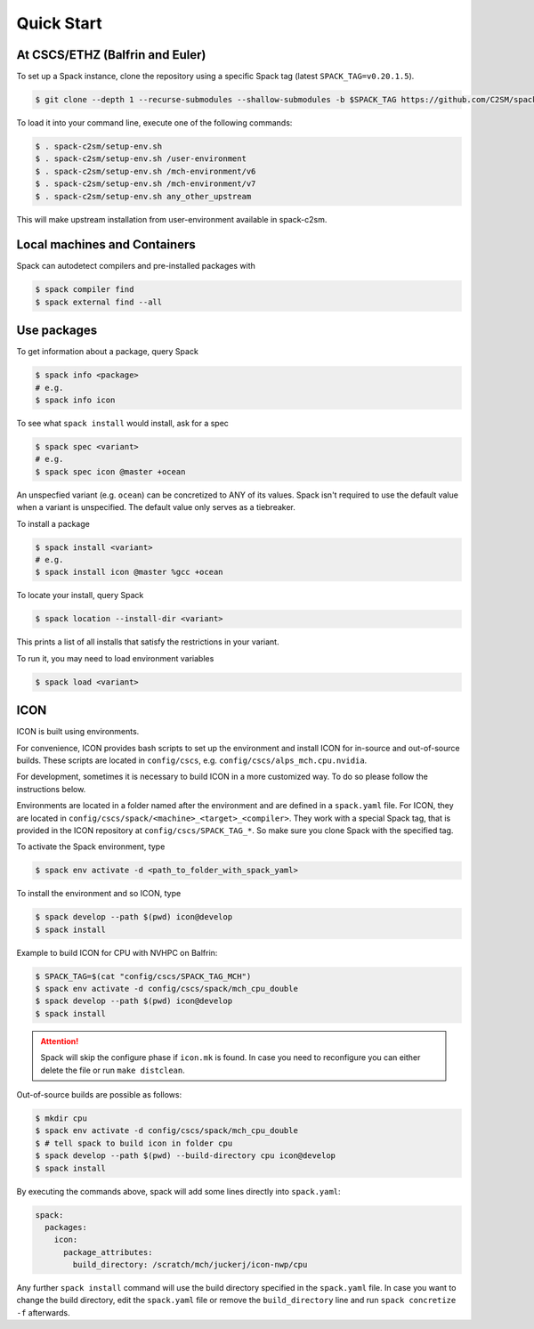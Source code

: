 Quick Start
===========


At CSCS/ETHZ (Balfrin and Euler)
------------------------------------------------

To set up a Spack instance, clone the repository using a specific Spack tag (latest ``SPACK_TAG=v0.20.1.5``).

.. code-block:: console

  $ git clone --depth 1 --recurse-submodules --shallow-submodules -b $SPACK_TAG https://github.com/C2SM/spack-c2sm.git

To load it into your command line, execute one of the following commands:

.. code-block:: console

  $ . spack-c2sm/setup-env.sh
  $ . spack-c2sm/setup-env.sh /user-environment
  $ . spack-c2sm/setup-env.sh /mch-environment/v6
  $ . spack-c2sm/setup-env.sh /mch-environment/v7
  $ . spack-c2sm/setup-env.sh any_other_upstream

This will make upstream installation from user-environment available in spack-c2sm.

Local machines and Containers
-----------------------------

Spack can autodetect compilers and pre-installed packages with

.. code-block:: console

  $ spack compiler find
  $ spack external find --all


Use packages
------------
To get information about a package, query Spack


.. code-block:: console

  $ spack info <package>
  # e.g.
  $ spack info icon

To see what ``spack install`` would install, ask for a spec

.. code-block:: console

  $ spack spec <variant>
  # e.g.
  $ spack spec icon @master +ocean

An unspecfied variant (e.g. ``ocean``) can be concretized to ANY of its values. Spack isn't required to use the default value when a variant is unspecified. The default value only serves as a tiebreaker.

To install a package

.. code-block:: console

  $ spack install <variant>
  # e.g.
  $ spack install icon @master %gcc +ocean

To locate your install, query Spack

.. code-block:: console

  $ spack location --install-dir <variant>

This prints a list of all installs that satisfy the restrictions in your variant.

To run it, you may need to load environment variables

.. code-block:: console

  $ spack load <variant>


ICON
----

ICON is built using environments.

For convenience, ICON provides bash scripts to set up the environment and install ICON for in-source
and out-of-source builds.
These scripts are located in ``config/cscs``, e.g. ``config/cscs/alps_mch.cpu.nvidia``.

For development, sometimes it is necessary to build ICON in a more customized way.
To do so please follow the instructions below.

Environments are located in a folder named after the environment and are defined in a ``spack.yaml`` file.
For ICON, they are located in ``config/cscs/spack/<machine>_<target>_<compiler>``.
They work with a special Spack tag, that is provided in the ICON repository at ``config/cscs/SPACK_TAG_*``.
So make sure you clone Spack with the specified tag.

To activate the Spack environment, type

.. code-block:: console

    $ spack env activate -d <path_to_folder_with_spack_yaml>

To install the environment and so ICON, type

.. code-block:: console
    
    $ spack develop --path $(pwd) icon@develop
    $ spack install

Example to build ICON for CPU with NVHPC on Balfrin:

.. code-block:: console

    $ SPACK_TAG=$(cat "config/cscs/SPACK_TAG_MCH")
    $ spack env activate -d config/cscs/spack/mch_cpu_double
    $ spack develop --path $(pwd) icon@develop
    $ spack install

..  attention::
    Spack will skip the configure phase if ``icon.mk`` is found. In case you
    need to reconfigure you can either delete the file or run ``make distclean``.

Out-of-source builds are possible as follows:

.. code-block:: console

    $ mkdir cpu
    $ spack env activate -d config/cscs/spack/mch_cpu_double
    $ # tell spack to build icon in folder cpu
    $ spack develop --path $(pwd) --build-directory cpu icon@develop
    $ spack install

By executing the commands above, spack will add some lines directly into ``spack.yaml``:

.. code-block:: yaml

  spack:                                                                                                                                                                                                                          
    packages:                                                                                                                                                                                                                     
      icon:                                                                                                                                                                                                                       
        package_attributes:                                                                                                                                                                                                       
          build_directory: /scratch/mch/juckerj/icon-nwp/cpu

Any further ``spack install`` command will use the build directory specified in the ``spack.yaml`` file.
In case you want to change the build directory, edit the ``spack.yaml`` file or remove the ``build_directory`` line
and run ``spack concretize -f`` afterwards.
